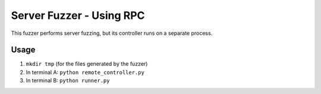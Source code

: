 Server Fuzzer - Using RPC
===================================


This fuzzer performs server fuzzing, but its controller runs on a separate process.

Usage
-----

1. ``mkdir tmp`` (for the files generated by the fuzzer)
2. In terminal A: ``python remote_controller.py``
3. In terminal B: ``python runner.py``

